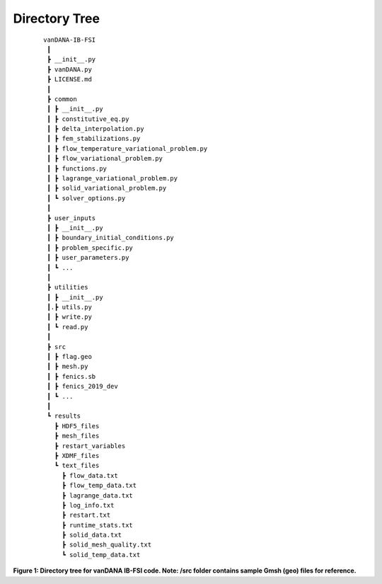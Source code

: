 .. title:: Directory Tree

.. _directory_tree:

============
Directory Tree
============

.. container:: cell markdown

   

   ::

      vanDANA-IB-FSI
       ┃
       ┣ __init__.py
       ┣ vanDANA.py
       ┣ LICENSE.md
       ┃
       ┣ common
       ┃ ┣ __init__.py
       ┃ ┣ constitutive_eq.py
       ┃ ┣ delta_interpolation.py
       ┃ ┣ fem_stabilizations.py
       ┃ ┣ flow_temperature_variational_problem.py
       ┃ ┣ flow_variational_problem.py
       ┃ ┣ functions.py
       ┃ ┣ lagrange_variational_problem.py
       ┃ ┣ solid_variational_problem.py
       ┃ ┗ solver_options.py
       ┃
       ┣ user_inputs
       ┃ ┣ __init__.py
       ┃ ┣ boundary_initial_conditions.py
       ┃ ┣ problem_specific.py
       ┃ ┣ user_parameters.py
       ┃ ┗ ...
       ┃
       ┣ utilities
       ┃ ┣ __init__.py
       ┃.┣ utils.py
       ┃ ┣ write.py
       ┃ ┗ read.py   
       ┃ 
       ┣ src
       ┃ ┣ flag.geo
       ┃ ┣ mesh.py
       ┃ ┣ fenics.sb
       ┃ ┣ fenics_2019_dev 
       ┃ ┗ ...
       ┃
       ┗ results
         ┣ HDF5_files
         ┣ mesh_files
         ┣ restart_variables
         ┣ XDMF_files 
         ┗ text_files
           ┣ flow_data.txt
           ┣ flow_temp_data.txt
           ┣ lagrange_data.txt
           ┣ log_info.txt
           ┣ restart.txt
           ┣ runtime_stats.txt
           ┣ solid_data.txt
           ┣ solid_mesh_quality.txt
           ┗ solid_temp_data.txt

 **Figure 1: Directory tree for vanDANA IB-FSI code. Note: /src folder contains sample Gmsh (geo) files for reference.**

